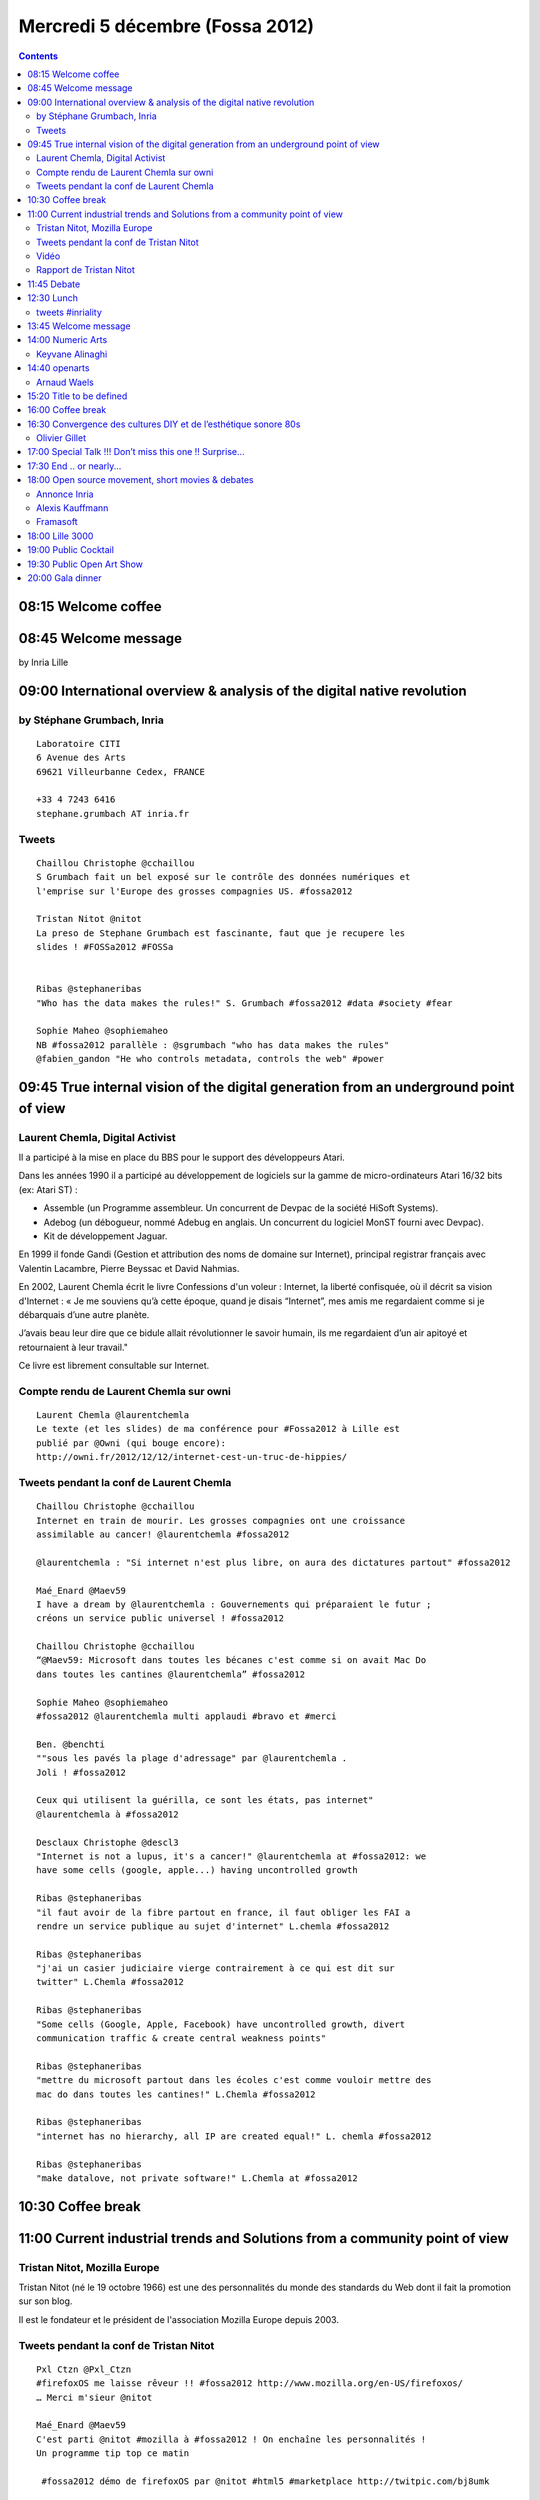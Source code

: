 ﻿


=================================
Mercredi 5 décembre (Fossa 2012)
=================================

.. contents::
   :depth: 5


.. seealso::

   - http://fossa.inria.fr/fr/archives/category/program
   - https://twitter.com/fossaconference
   - http://identi.ca/group/fossa
   - http://fossa.inria.fr/fr/archives/category/program
   - http://fossa.inria.fr/en/events/movie-revolution-os


08:15 Welcome coffee
====================

08:45 Welcome message
=====================

by Inria Lille

09:00 International overview & analysis of the digital native revolution
========================================================================

by Stéphane Grumbach, Inria
---------------------------

.. seealso::

   - http://stephanegrumbach.blogspot.fr/
   - https://who.rocq.inria.fr/Stephane.Grumbach/
   - http://net-lang.net/
   - http://www.inria-alumni.fr/index.php/fr/page/article/id/259 (Géopolitique des réseaux sociaux)



::

    Laboratoire CITI
    6 Avenue des Arts
    69621 Villeurbanne Cedex, FRANCE

    +33 4 7243 6416
    stephane.grumbach AT inria.fr

Tweets
------

::

    Chaillou Christophe ‏@cchaillou
    S Grumbach fait un bel exposé sur le contrôle des données numériques et
    l'emprise sur l'Europe des grosses compagnies US. #fossa2012

    Tristan Nitot ‏@nitot
    La preso de Stephane Grumbach est fascinante, faut que je recupere les
    slides ! #FOSSa2012 #FOSSa


    Ribas ‏@stephaneribas
    "Who has the data makes the rules!" S. Grumbach #fossa2012 #data #society #fear

    Sophie Maheo ‏@sophiemaheo
    NB #fossa2012 parallèle : @sgrumbach "who has data makes the rules"
    @fabien_gandon "He who controls metadata, controls the web" #power





09:45 True internal vision of the digital generation from an underground point of view
======================================================================================

.. seealso::

   - http://fossa.inria.fr/fr/archives/3489
   - https://twitter.com/laurentchemla
   - http://fr.wikipedia.org/wiki/Laurent_Chemla
   - http://reflets.info/laurent-chemla-ils-sont-trop-forts-ces-voleurs-2-0/
   - http://www.confessions-voleur.net/confessions/
   - http://owni.fr/author/laurentchemla/
   - http://owni.fr/2012/12/12/internet-cest-un-truc-de-hippies/


Laurent Chemla, Digital Activist
--------------------------------

Il a participé à la mise en place du BBS pour le support des développeurs Atari.

Dans les années 1990 il a participé au développement de logiciels sur la gamme
de micro-ordinateurs Atari 16/32 bits (ex: Atari ST) :

- Assemble (un Programme assembleur. Un concurrent de Devpac de la société
  HiSoft Systems).
- Adebog (un débogueur, nommé Adebug en anglais. Un concurrent du logiciel
  MonST fourni avec Devpac).
- Kit de développement Jaguar.

En 1999 il fonde Gandi (Gestion et attribution des noms de domaine sur Internet),
principal registrar français avec Valentin Lacambre, Pierre Beyssac et David Nahmias.

En 2002, Laurent Chemla écrit le livre Confessions d'un voleur : Internet, la
liberté confisquée, où il décrit sa vision d'Internet : « Je me souviens qu’à
cette époque, quand je disais “Internet”, mes amis me regardaient comme si je
débarquais d’une autre planète.

J’avais beau leur dire que ce bidule allait révolutionner le savoir humain, ils
me regardaient d’un air apitoyé et retournaient à leur travail."

Ce livre est librement consultable sur Internet.


Compte rendu de Laurent Chemla sur owni
----------------------------------------

.. seealso::

   - http://owni.fr/2012/12/12/internet-cest-un-truc-de-hippies/


::

    Laurent Chemla ‏@laurentchemla
    Le texte (et les slides) de ma conférence pour #Fossa2012 à Lille est
    publié par @Owni (qui bouge encore):
    http://owni.fr/2012/12/12/internet-cest-un-truc-de-hippies/



Tweets pendant la conf de Laurent Chemla
-----------------------------------------


::

    Chaillou Christophe ‏@cchaillou
    Internet en train de mourir. Les grosses compagnies ont une croissance
    assimilable au cancer! @laurentchemla #fossa2012

    @laurentchemla : "Si internet n'est plus libre, on aura des dictatures partout" #fossa2012

    Maé_Enard ‏@Maev59
    I have a dream by @laurentchemla : Gouvernements qui préparaient le futur ;
    créons un service public universel ! #fossa2012

    Chaillou Christophe ‏@cchaillou
    “@Maev59: Microsoft dans toutes les bécanes c'est comme si on avait Mac Do
    dans toutes les cantines @laurentchemla” #fossa2012

    Sophie Maheo ‏@sophiemaheo
    #fossa2012 @laurentchemla multi applaudi #bravo et #merci

    Ben. ‏@benchti
    ""sous les pavés la plage d'adressage" par @laurentchemla .
    Joli ! #fossa2012

    Ceux qui utilisent la guérilla, ce sont les états, pas internet"
    @laurentchemla à #fossa2012

    Desclaux Christophe ‏@descl3
    "Internet is not a lupus, it's a cancer!" @laurentchemla at #fossa2012: we
    have some cells (google, apple...) having uncontrolled growth

    Ribas ‏@stephaneribas
    "il faut avoir de la fibre partout en france, il faut obliger les FAI a
    rendre un service publique au sujet d'internet" L.chemla #fossa2012

    Ribas ‏@stephaneribas
    "j'ai un casier judiciaire vierge contrairement à ce qui est dit sur
    twitter" L.Chemla #fossa2012

    Ribas ‏@stephaneribas
    "Some cells (Google, Apple, Facebook) have uncontrolled growth, divert
    communication traffic & create central weakness points"

    Ribas ‏@stephaneribas
    "mettre du microsoft partout dans les écoles c'est comme vouloir mettre des
    mac do dans toutes les cantines!" L.Chemla #fossa2012

    Ribas ‏@stephaneribas
    "internet has no hierarchy, all IP are created equal!" L. chemla #fossa2012

    Ribas ‏@stephaneribas
    "make datalove, not private software!" L.Chemla at #fossa2012




10:30 Coffee break
==================



11:00 Current industrial trends and Solutions from a community point of view
============================================================================

Tristan Nitot, Mozilla Europe
------------------------------

.. seealso::

   - http://standblog.org/blog/
   - http://fr.wikipedia.org/wiki/Tristan_Nitot
   - http://fr.wikipedia.org/wiki/Mozilla_Europe
   - http://youtu.be/meHwyWSznAQ
   - http://standblog.org/blog/post/2012/12/11/Quel-avenir-pour-les-prochains-natifs-du-numerique


Tristan Nitot (né le 19 octobre 1966) est une des personnalités du monde des
standards du Web dont il fait la promotion sur son blog.

Il est le fondateur et le président de l'association Mozilla Europe depuis 2003.

Tweets pendant la conf de Tristan Nitot
----------------------------------------

::


    Pxl Ctzn ‏@Pxl_Ctzn
    #firefoxOS me laisse rêveur !! #fossa2012 http://www.mozilla.org/en-US/firefoxos/
    … Merci m'sieur @nitot

    Maé_Enard ‏@Maev59
    C'est parti @nitot #mozilla à #fossa2012 ! On enchaîne les personnalités !
    Un programme tip top ce matin

     #fossa2012 démo de firefoxOS par @nitot #html5 #marketplace http://twitpic.com/bj8umk

    Elodie Darquié ‏@elodarquie
    https://webmaker.org/en-US/  par @mozilla pour apprendre à tous à devenir
    acteurs sur internet #fossa2012 #libre

    Elodie Darquié ‏@elodarquie
    Un smartphone pour 100$, entièrement bidouillable par Firefox OS +
    telefonica > premier pays de diffusion : le Brésil #fossa2012

    Laurent Chemla ‏@laurentchemla
    La prochaine génération digital native est formée sur smartphone et tablette
    a n'etre que consommateurs passifs @nitot #fossa2012

    Olivier Berger ‏@olberger
    Amis dinosaures et plus jeunes aussi, relisez usenet à 30 ans d'écart
    sur http://olduse.net  (en NNTP) #fossa2012

    Thierry Viéville ‏@thierryvieville
    @elodarquie #fossea2012 un appareil a 100$ ? Quel enfant paye 1€/jour l a fabriqué ?

    Ribas ‏@stephaneribas
    "l'Iphone? c'est un aujourd'hui un distributeur de friandises... cest pas
    bon pour votre cholestérol!" Tristan Nitot #fossa2012

    Alexis Kauffmann ‏@framaka
    #fOSSa2012 "l'iPhone c'est comme un distributeur automatique : vous mettez
    la pièce et il en ressort de la junk food en sachet" @nitot

    Xavier Coiffard ‏@AngeZanetti
    RT @Hugobiwan: RT @elodarquie: smartphone 100$, bidouillable par Firefox OS
    + telefonica > premier pays de diffusion : le Brésil #fOSSa2012


Vidéo
------

.. seealso::

   - http://youtu.be/meHwyWSznAQ


Rapport de Tristan Nitot
------------------------

.. seealso::

   - http://standblog.org/blog/post/2012/12/11/Quel-avenir-pour-les-prochains-natifs-du-numerique
   - http://www.mozilla.org/contribute
   - https://marketplace.firefox.com/

Il me sera difficile d'être aussi complet que les 45 minutes de la présentation,
mais voici un résumé de mon intervention :

Je suis parti du fait que j'étais un vieux natif du numérique. J'ai eu la chance
(en 1980, je crois) d'avoir accès à un des premiers micro-ordinateurs, un TRS-80
Model I.
Vinrent ensuite un Sinclair ZX-81 puis un Acorn Atom et enfin la meilleure
machine de l'époque, à savoir un Apple ][....


::

    RT @nitot: Ma présentation à #FOSSa2012 en vidéo (slides + Audio) est dispo
    sur http://youtu.be/meHwyWSznAQ  #digitalNatives #bidouillabilité Pls RT


11:45 Debate
=============

by Stephane Frenot

12:30 Lunch
============

.. seealso::

   - http://www.inriality.fr/twunch_fossa2012
   - https://twitter.com/Inriality


Pendant 3 jours la conférence fOSSa, va réunir une communauté de passionnés
autour de questions telles que l'éducation avec et au logiciel libre, l'Open art,
les digital natives...

Inriality sera présent à fOSSa et dans le cadre du dossier Data, nouvel or noir ?
nous allons organiser un twunch.

Qu'est ce qu'un twunch ? C'est tout simplement la contraction de Twitter et de
lunch. Concrètement, nous proposons à tous les participants de fOSSa de se
joindre à nous le mercredi 5 décembre à 13h pour échanger et partager nos
questionnements et nos reflexions avec nos réseaux.

L'objectif est de faire le lien entre les discussions abordées le matin
(géostratégie, data...) et le dossier participatif sur les data en cours.

Et pour tout ceux qui ne seront pas présents à fOSSa, vous pourrez facilement
suivre et surtout participer au débat en suivant et utilisant le hashtag #inriality.


tweets #inriality
------------------

::

    Desclaux Christophe ‏@descl3
    "ne vaudrait-il pas mieux prélever des impôts à #facebook plutôt que leurs
    donner les données" @thierryvieville #fossa2012 #inriality

    Inriality ‏@Inriality
    Arrivée d'@Hugobiwan et rappel de la conclusion de @SGrumbach "celui qui
    contrôle les données, contrôle le monde" #inriality #fossa2012

    Zolnir ‏@Hugobiwan
    RT @Pxl_Ctzn: "The web belongs to no-one. It's an open, public resource" #fOSSa2012

    Elodie Darquié ‏@elodarquie
    Notre démocratie dépassée ? Est ce que la société de l'info peut la
    renouveler ? cc @PartiPirate #inriality #fossa2012

    Elodie Darquié ‏@elodarquie
    Le tweet-lunch dérive sur la #politique face aux communautés connectées !
    Et si c'était la base ? #inriality #fossa2012

13:45 Welcome message
=====================


by Mairie de Lille


14:00 Numeric Arts
===================


Keyvane Alinaghi
-----------------

.. seealso::

   - http://faceboobs.org/portfoliok.html


::

    Maé_Enard ‏@Maev59
    Keyvane Alighani nous fait un show !!! art & openess #fossa2012

    Sophie Maheo ‏@sophiemaheo
    Entendu à #fossa2012 "s'approprier le code comme médium : inclure
    l'#algorithme comme medium artistique" #openart

    Keyvane Alinaghi alias Hassan K on stage à #fossa2012 pour parler des
    liens entre art et open source http://faceboobs.org

    Gabriele Ruffatti ‏@gruffatti
    Unfortunately artists speak just in French at #fossa2012 and very quickly.
    I can grab just few sentences. So, less tweets this afternoon


- 10′ Session 777

14:40 openarts
=========================

Arnaud Waels
------------

::

    Inria_Lille ‏@Inria_Lille
    On écoute Arnaud Waels "when the open source serving tools dedicated to the
    cultural field" #fossa2012

    Arnaud Waels ‏@onrasleaw
    Prepares for a talk @ #fossa2012 on openarts, open source for culture.
    In 10 mns. Nice introduction on opensource for creation right now


- 10′ Session 777

15:20 Title to be defined
=========================


by Laurent Grisoni

- 10′ Session 777

16:00 Coffee break
===================

16:30 Convergence des cultures DIY et de l’esthétique sonore 80s
=================================================================

.. seealso::

   - http://fossa.inria.fr/fr/archives/2759
   - http://mutable-instruments.net/


À travers son expérience de fondateur du projet Mutable Instruments – qui vise
à développer une gamme de synthétiseurs open hardware facile à construire et
personnaliser – Olivier Gillet s’interroge sur un triple retour aux sources
qui projette les musiciens électro d’aujourd’hui trente ans en arrière : résurgence
de l’analogique, revival des sonorités chiptunes et esthétique 8-bit, et
redécouverte d’une pratique hobbyiste de l’électronique.


Olivier Gillet
---------------

Fondateur, Mutable instruments

Docteur en traitement de signal, Olivier Gillet a oeuvré en tant qu’ingénieur
R&D dans les rouages de produits comme AdWords ou le moteur de recommendation
de Last.fm, avant de (re)découvrir l’électronique en 2009.

Les instruments qu’il crée sont rapidement diffusés sous forme de kits sous
l’étendard “Mutable instruments”, devenue récemment une entreprise à laquelle
il se dédie à temps plein.

Il est également l’auteur d’une des toutes premières applications de composition
musicale et synthèse sonore pour smartphone, sortie en 2004.


17:00 Special Talk !!! Don’t miss this one !! Surprise...
==========================================================

by Hugobiwan Zolnir



17:30 End .. or nearly...
==========================


18:00 Open source movement, short movies & debates
===================================================

.. seealso::

   - http://www.inria.fr/centre/lille/agenda/framasoft

Annonce Inria
-------------

Dans le cadre de l'évènement foSSa 2012, conférence dédiée à l'Open source, une
conférence interactive est proposée à tous les élèves de la spécialité ISN le
Mercredi 05 décembre, dans l'auditorium de la gare Saint Sauveur à Lille.

Alexis Kauffmann
----------------

.. seealso::

   - https://fr.twitter.com/framaka
   - http://identi.ca/framaka
   - http://fr.wikipedia.org/wiki/Framasoft

Framasoft
----------

Issu du monde éducatif, Framasoft est un réseau de sites web collaboratifs à
géométrie variable dont le dénominateur commun est le logiciel libre, sa culture
et son état d'esprit.

Il vise à diffuser le logiciel libre et à le faire connaître auprès du plus
large public.

Lieu d'orientation, d'informations, d'actualités, d'échanges et de projets,
Framasoft, de par la diversité et le dynamisme de son réseau, est aujourd'hui
l'une des principales portes d'entrée francophones du logiciel libre.

Sa communauté d'utilisateurs est créatrice de ressources et apporte assistance
et conseil à ceux qui découvrent et font leurs premiers pas avec les logiciels
libres.

Elle accompagne ceux qui désirent remplacer leurs logiciels propriétaires par
des logiciels libres en attachant une attention toute particulière au processus
de migration du système d'exploitation Microsoft Windows vers GNU/Linux.

Tout ce qui est produit est placé sous licence libre, favorisant ainsi la
participation et garantissant que le travail effectué demeurera sans appropriation
au bénéfice de tous.

Framasoft a été créé en novembre 2001 par Alexis Kauffmann.

En janvier 2004, une association homonyme a vu le jour pour soutenir le
développement du réseau.


18:00 Lille 3000
================

Exhibition Art Visit

19:00 Public Cocktail
======================

19:30 Public Open Art Show
===========================


20:00 Gala dinner
==================

